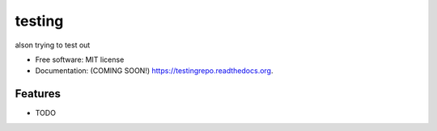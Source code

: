 ===============================
testing
===============================

.. image:: https://img.shields.io/travis/alson/testingrepo.svg
        :target: https://travis-ci.org/alson/testingrepo

.. image:: https://img.shields.io/pypi/v/testingrepo.svg
        :target: https://pypi.python.org/pypi/testingrepo


alson trying to test out

* Free software: MIT license
* Documentation: (COMING SOON!) https://testingrepo.readthedocs.org.

Features
--------

* TODO
